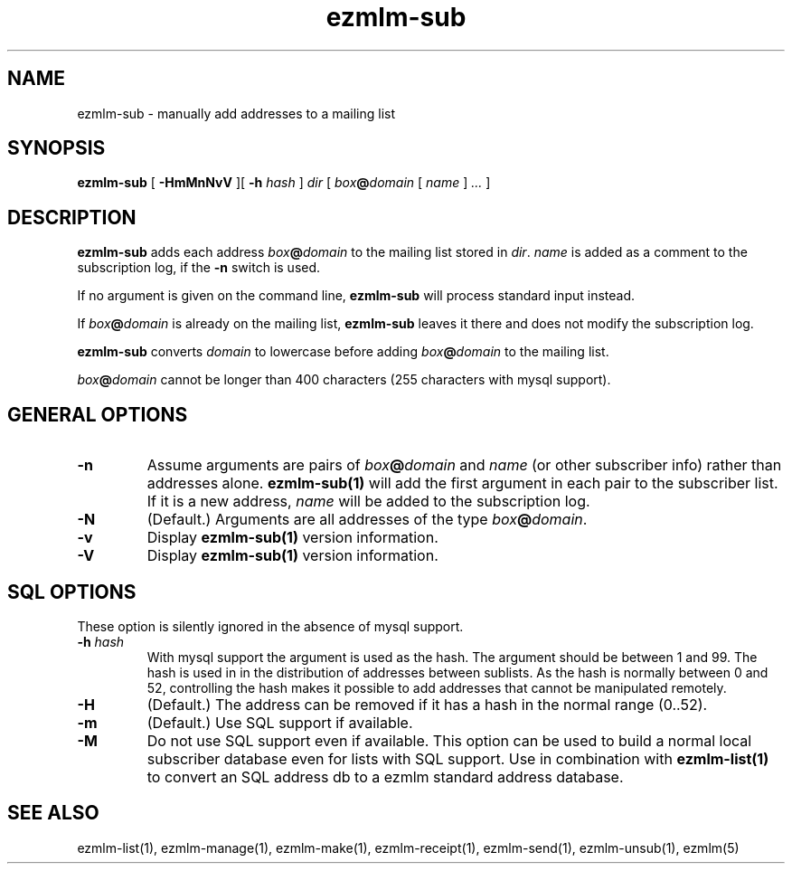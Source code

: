 .\" $Id: ezmlm-sub.1 217 2005-01-19 04:21:43Z bruce $
.TH ezmlm-sub 1
.SH NAME
ezmlm-sub \- manually add addresses to a mailing list
.SH SYNOPSIS
.B ezmlm-sub
[
.B \-HmMnNvV
][
.B \-h
.I hash
]
.I dir
[
.I box\fB@\fIdomain 
[
.I name
]
.I ...
]
.SH DESCRIPTION
.B ezmlm-sub
adds each address
.I box\fB@\fIdomain
to the mailing list stored in
.IR dir .
.I name
is added as a comment to the subscription log, if the
.B \-n
switch is used.

If no argument is given on the command line,
.B ezmlm-sub
will process standard input instead.

If
.I box\fB@\fIdomain
is already on the mailing list,
.B ezmlm-sub
leaves it there and does not modify the subscription log.

.B ezmlm-sub
converts
.I domain
to lowercase before adding
.I box\fB@\fIdomain
to the mailing list.

.I box\fB@\fIdomain
cannot be longer than 400 characters (255 characters with mysql support).
.SH "GENERAL OPTIONS"
.TP
.B \-n
Assume arguments are pairs of
.I box\fB@\fIdomain
and
.IR name
(or other subscriber info)
rather than addresses alone.
.B ezmlm-sub(1)
will add the first argument in each pair to the subscriber list. If it is
a new address,
.I name
will be added to the subscription log.
.TP
.B \-N
(Default.)
Arguments are all addresses of the type
.IR box\fB@\fIdomain .
.TP
.B \-v
Display
.B ezmlm-sub(1)
version information.
.TP
.B \-V
Display
.B ezmlm-sub(1)
version information.
.SH "SQL OPTIONS"
These option is silently ignored in the absence of mysql support.
.TP
.B \-h \fIhash
With mysql support the argument is used as the hash. The argument should
be between 1 and 99. The hash is used in
in the distribution of addresses between sublists. As the hash is normally
between 0 and 52, controlling the hash makes it possible to add addresses
that cannot be manipulated remotely.
.TP
.B \-H
(Default.)
The address can be removed if it has a hash in the normal range (0..52).
.TP
.B \-m
(Default.)
Use SQL support if available.
.TP
.B \-M
Do not use SQL support even if available.  This option can be used to
build a normal local subscriber database even for lists with SQL
support. Use in combination with
.B ezmlm-list(1)
to convert an SQL address db to a ezmlm standard address database.
.SH "SEE ALSO"
ezmlm-list(1),
ezmlm-manage(1),
ezmlm-make(1),
ezmlm-receipt(1),
ezmlm-send(1),
ezmlm-unsub(1),
ezmlm(5)
